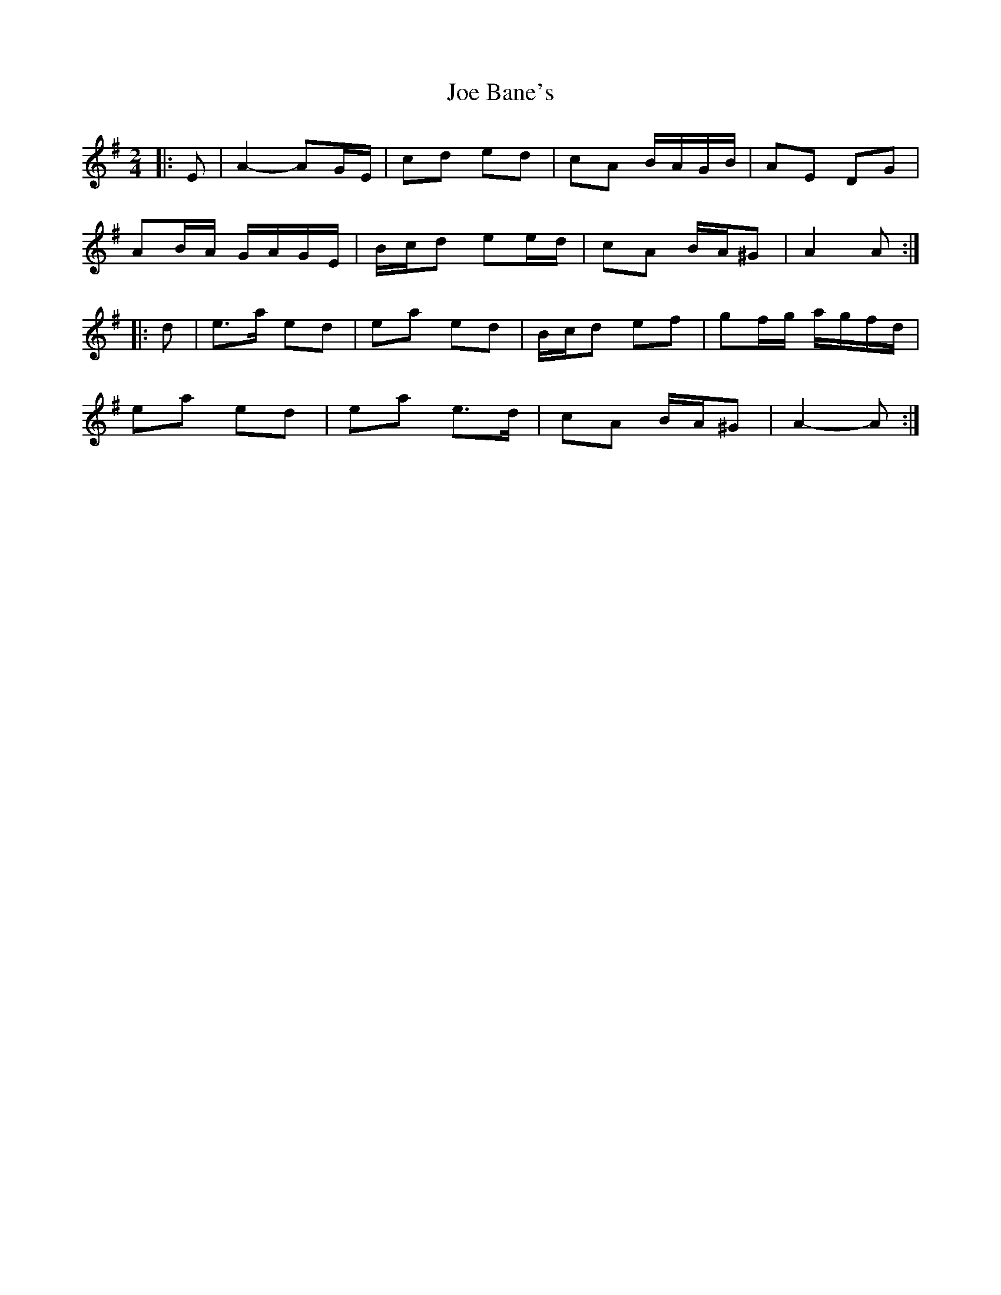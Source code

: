 X: 3
T: Joe Bane's
Z: ceolachan
S: https://thesession.org/tunes/3227#setting24600
R: polka
M: 2/4
L: 1/8
K: Ador
|: E |A2- AG/E/ | cd ed | cA B/A/G/B/ | AE DG |
AB/A/ G/A/G/E/ | B/c/d ee/d/ | cA B/A/^G | A2 A :|
|: d |e>a ed | ea ed | B/c/d ef | gf/g/ a/g/f/d/ |
ea ed | ea e>d | cA B/A/^G | A2- A :|
